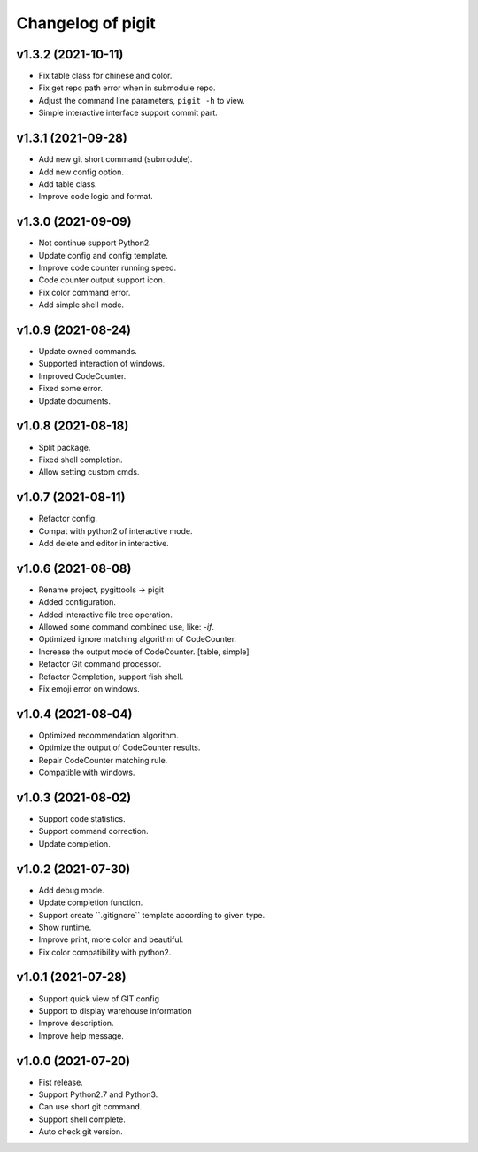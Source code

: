 ^^^^^^^^^^^^^^^^^^^^^^^^
Changelog of pigit
^^^^^^^^^^^^^^^^^^^^^^^^

v1.3.2 (2021-10-11)
----------
- Fix table class for chinese and color.
- Fix get repo path error when in submodule repo.
- Adjust the command line parameters, ``pigit -h`` to view.
- Simple interactive interface support commit part.

v1.3.1 (2021-09-28)
----------
- Add new git short command (submodule).
- Add new config option.
- Add table class.
- Improve code logic and format.

v1.3.0 (2021-09-09)
----------
- Not continue support Python2.
- Update config and config template.
- Improve code counter running speed.
- Code counter output support icon.
- Fix color command error.
- Add simple shell mode.

v1.0.9 (2021-08-24)
----------
- Update owned commands.
- Supported interaction of windows.
- Improved CodeCounter.
- Fixed some error.
- Update documents.

v1.0.8 (2021-08-18)
----------
- Split package.
- Fixed shell completion.
- Allow setting custom cmds.

v1.0.7 (2021-08-11)
----------
- Refactor config.
- Compat with python2 of interactive mode.
- Add delete and editor in interactive.

v1.0.6 (2021-08-08)
----------
- Rename project, pygittools -> pigit
- Added configuration.
- Added interactive file tree operation.
- Allowed some command combined use, like: `-if`.
- Optimized ignore matching algorithm of CodeCounter.
- Increase the output mode of CodeCounter. [table, simple]
- Refactor Git command processor.
- Refactor Completion, support fish shell.
- Fix emoji error on windows.

v1.0.4 (2021-08-04)
----------
- Optimized recommendation algorithm.
- Optimize the output of CodeCounter results.
- Repair CodeCounter matching rule.
- Compatible with windows.

v1.0.3 (2021-08-02)
----------
- Support code statistics.
- Support command correction.
- Update completion.

v1.0.2 (2021-07-30)
----------
- Add debug mode.
- Update completion function.
- Support create \``.gitignore`\` template according to given type.
- Show runtime.
- Improve print, more color and beautiful.
- Fix color compatibility with python2.

v1.0.1 (2021-07-28)
----------
- Support quick view of GIT config
- Support to display warehouse information
- Improve description.
- Improve help message.

v1.0.0 (2021-07-20)
----------
- Fist release.
- Support Python2.7 and Python3.
- Can use short git command.
- Support shell complete.
- Auto check git version.
